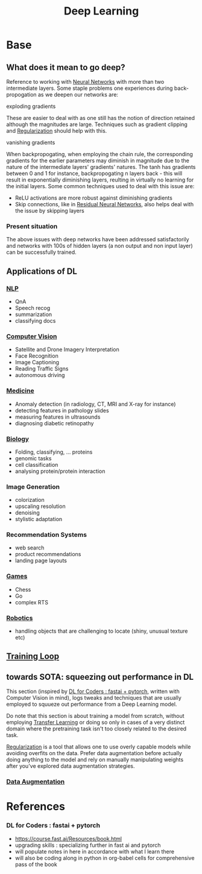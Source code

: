 :PROPERTIES:
:ID:       20230713T110040.814546
:END:
#+title: Deep Learning
#+filetags: :ml:ai:

* Base
** What does it mean to go deep?
Reference to working with [[id:bc56a36d-6b62-4e9c-b540-00528d72b3b5][Neural Networks]] with more than two intermediate layers.
Some staple problems one experiences during back-propogation as we deepen our networks are:
**** exploding gradients
These are easier to deal with as one still has the notion of direction retained although the magnitudes are large.
Techniques such as gradient clipping and [[id:2f33e97a-c064-4680-9951-9fdab284eb89][Regularization]] should help with this.
**** vanishing gradients
When backpropogating, when employing the chain rule, the corresponding gradients for the earlier parameters may diminish in magnitude due to the nature of the intermediate layers' gradients' natures. The tanh has gradients between 0 and 1 for instance, backpropogating n layers back - this will result in exponentially diminishing layers, reulting in virtually no learning for the initial layers.
Some common techniques used to deal with this issue are:
 - ReLU activations are more robust against diminishing gradients
 - Skip connections, like in [[id:325569c7-0b2f-478c-8792-e63702d4b1b6][Residual Neural Networks]], also helps deal with the issue by skipping layers

*** Present situation
The above issues with deep networks have been addressed satisfactorily and networks with 100s of hidden layers (a non output and non input layer) can be successfully trained.

** Applications of DL
*** [[id:20230713T150554.400026][NLP]]
 - QnA
 - Speech recog
 - summarization
 - classifying docs
*** [[id:2e6d0401-1bce-4aa8-8b5b-9a0f5557f15b][Computer Vision]]
 - Satellite and Drone Imagery Interpretation
 - Face Recognition
 - Image Captioning
 - Reading Traffic Signs
 - autonomous driving
*** [[id:f36c3afa-b266-42da-9fdd-fa12fbee4147][Medicine]]
 - Anomaly detection (in radiology, CT, MRI and X-ray for instance)
 - detecting features in pathology slides
 - measuring features in ultrasounds
 - diagnosing diabetic retinopathy
*** [[id:20230809T042424.883127][Biology]]
 - Folding, classifying, ... proteins
 - genomic tasks
 - cell classification
 - analysing protein/protein interaction
*** Image Generation
 - colorization
 - upscaling resolution
 - denoising
 - stylistic adaptation
*** Recommendation Systems
 - web search
 - product recommendations
 - landing page layouts
*** [[id:a765de0f-c74c-4753-9aa4-363654301e52][Games]]
 - Chess
 - Go
 - complex RTS
*** [[id:f1ec552e-a7c4-47ae-9dd2-a23733d1da92][Robotics]]
 - handling objects that are challenging to locate (shiny, unusual texture etc)

** [[id:17d3a745-72b6-4cf7-a0a2-ed5ff69830bf][Training Loop]]
** towards SOTA: squeezing out performance in DL
This section (inspired by [[id:c6e31908-5622-4e17-9ccd-6b4e71f53ff1][DL for Coders : fastai + pytorch]], written with Computer Vision in mind), logs tweaks and techniques that are usually employed to squueze out performance from a Deep Learning model. 

Do note that this section is about training a model from scratch, without employing [[id:64c6a881-ef47-4973-a821-34e0cc085f34][Transfer Learning]] or doing so only in cases of a very distinct domain where the pretraining task isn't too closely related to the desired task.

[[id:2f33e97a-c064-4680-9951-9fdab284eb89][Regularization]] is a tool that allows one to use overly capable models while avoiding overfits on the data. Prefer data augmentation before actually doing anything to the model and rely on manually manipulating weights after you've explored data augmentation strategies.
*** [[id:3b9a83ab-92b8-4547-8eaa-77ab36db57b8][Data Augmentation]]
* References
*** DL for Coders : fastai + pytorch
:PROPERTIES:
:ID:       c6e31908-5622-4e17-9ccd-6b4e71f53ff1
:END:
- https://course.fast.ai/Resources/book.html
- upgrading skills : specializing further in fast ai and pytorch
- will populate notes in here in accordance with what I learn there
- will also be coding along in python in org-babel cells for comprehensive pass of the book
  
